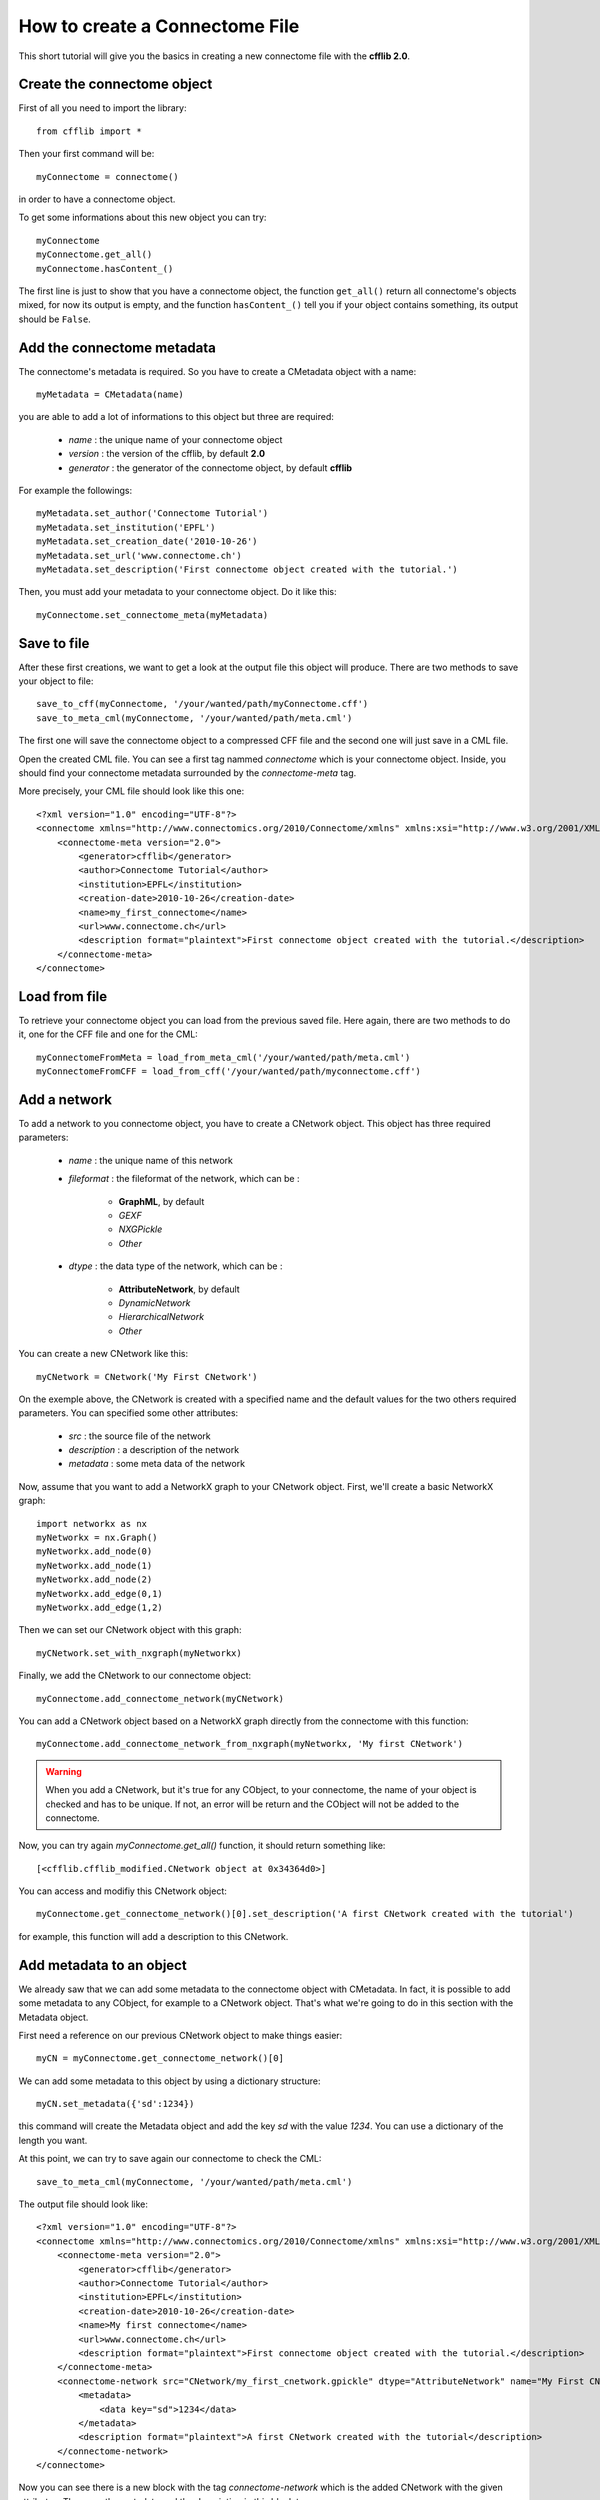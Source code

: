 How to create a Connectome File
*******************************

This short tutorial will give you the basics in creating a new connectome file with the **cfflib 2.0**.

Create the connectome object
============================

First of all you need to import the library::

    from cfflib import *

Then your first command will be::

    myConnectome = connectome()
    
in order to have a connectome object. 

To get some informations about this new object you can try::

    myConnectome
    myConnectome.get_all()
    myConnectome.hasContent_()

The first line is just to show that you have a connectome object, the function ``get_all()`` return all connectome's objects mixed, for now its output is empty, and the function ``hasContent_()`` tell you if your object contains something, its output should be ``False``.

Add the connectome metadata
===========================

The connectome's metadata is required. So you have to create a CMetadata object with a name::

    myMetadata = CMetadata(name)
    
you are able to add a lot of informations to this object but three are required:

    - *name* : the unique name of your connectome object
    
    - *version* : the version of the cfflib, by default **2.0**
    
    - *generator* : the generator of the connectome object, by default **cfflib**

For example the followings::

    myMetadata.set_author('Connectome Tutorial')
    myMetadata.set_institution('EPFL')
    myMetadata.set_creation_date('2010-10-26')
    myMetadata.set_url('www.connectome.ch')
    myMetadata.set_description('First connectome object created with the tutorial.')
    
Then, you must add your metadata to your connectome object. Do it like this::

    myConnectome.set_connectome_meta(myMetadata)

Save to file
============

After these first creations, we want to get a look at the output file this object will produce. There are two methods to save your object to file::

    save_to_cff(myConnectome, '/your/wanted/path/myConnectome.cff')
    save_to_meta_cml(myConnectome, '/your/wanted/path/meta.cml')

The first one will save the connectome object to a compressed CFF file and the second one will just save in a CML file.

Open the created CML file. You can see a first tag nammed *connectome* which is your connectome object. Inside, you should find your connectome metadata surrounded by the *connectome-meta* tag.

More precisely, your CML file should look like this one::

    <?xml version="1.0" encoding="UTF-8"?>
    <connectome xmlns="http://www.connectomics.org/2010/Connectome/xmlns" xmlns:xsi="http://www.w3.org/2001/XMLSchema-instance" xsi:schemaLocation="http://www.connectomics.org/2010/Connectome/xmlns connectome.xsd">
        <connectome-meta version="2.0">
            <generator>cfflib</generator>
            <author>Connectome Tutorial</author>
            <institution>EPFL</institution>
            <creation-date>2010-10-26</creation-date>
            <name>my_first_connectome</name>
            <url>www.connectome.ch</url>
            <description format="plaintext">First connectome object created with the tutorial.</description>
        </connectome-meta>
    </connectome>

Load from file
==============

To retrieve your connectome object you can load from the previous saved file. Here again, there are two methods to do it, one for the CFF file and one for the CML::
    
    myConnectomeFromMeta = load_from_meta_cml('/your/wanted/path/meta.cml')
    myConnectomeFromCFF = load_from_cff('/your/wanted/path/myconnectome.cff')

Add a network
=============

To add a network to you connectome object, you have to create a CNetwork object. This object has three required parameters:

    - *name* : the unique name of this network
    
    - *fileformat* : the fileformat of the network, which can be :
    
        - **GraphML**, by default
        
        - *GEXF*
        
        - *NXGPickle*
        
        - *Other*
    
    - *dtype* : the data type of the network, which can be : 
    
        - **AttributeNetwork**, by default
        
        - *DynamicNetwork*
        
        - *HierarchicalNetwork*
        
        - *Other*

You can create a new CNetwork like this::

    myCNetwork = CNetwork('My First CNetwork')  
    
On the exemple above, the CNetwork is created with a specified name and the default values for the two others required parameters. You can specified some other attributes:

    - *src* : the source file of the network
    
    - *description* : a description of the network
    
    - *metadata* : some meta data of the network 

Now, assume that you want to add a NetworkX graph to your CNetwork object. First, we'll create a basic NetworkX graph::

    import networkx as nx
    myNetworkx = nx.Graph()
    myNetworkx.add_node(0)
    myNetworkx.add_node(1)
    myNetworkx.add_node(2)
    myNetworkx.add_edge(0,1)
    myNetworkx.add_edge(1,2)
    
Then we can set our CNetwork object with this graph::

    myCNetwork.set_with_nxgraph(myNetworkx)
    
Finally, we add the CNetwork to our connectome object::

    myConnectome.add_connectome_network(myCNetwork)

You can add a CNetwork object based on a NetworkX graph directly from the connectome with this function::

    myConnectome.add_connectome_network_from_nxgraph(myNetworkx, 'My first CNetwork')
    
.. warning::
    When you add a CNetwork, but it's true for any CObject, to your connectome, the name of your object is checked and has to be unique. If not, an error will be return and the CObject will not be added to the connectome.

Now, you can try again *myConnectome.get_all()* function, it should return something like::
    
    [<cfflib.cfflib_modified.CNetwork object at 0x34364d0>]
    
You can access and modifiy this CNetwork object::

    myConnectome.get_connectome_network()[0].set_description('A first CNetwork created with the tutorial')

for example, this function will add a description to this CNetwork.


Add metadata to an object
=========================

We already saw that we can add some metadata to the connectome object with CMetadata. In fact, it is possible to add some metadata to any CObject, for example to a CNetwork object. That's what we're going to do in this section with the Metadata object. 

First need a reference on our previous CNetwork object to make things easier::

    myCN = myConnectome.get_connectome_network()[0]

We can add some metadata to this object by using a dictionary structure::
    
    myCN.set_metadata({'sd':1234})
    
this command will create the Metadata object and add the key *sd* with the value *1234*. You can use a dictionary of the length you want.
    
At this point, we can try to save again our connectome to check the CML::

    save_to_meta_cml(myConnectome, '/your/wanted/path/meta.cml')  
    
The output file should look like::

    <?xml version="1.0" encoding="UTF-8"?>
    <connectome xmlns="http://www.connectomics.org/2010/Connectome/xmlns" xmlns:xsi="http://www.w3.org/2001/XMLSchema-instance" xsi:schemaLocation="http://www.connectomics.org/2010/Connectome/xmlns connectome.xsd">
        <connectome-meta version="2.0">
            <generator>cfflib</generator>
            <author>Connectome Tutorial</author>
            <institution>EPFL</institution>
            <creation-date>2010-10-26</creation-date>
            <name>My first connectome</name>
            <url>www.connectome.ch</url>
            <description format="plaintext">First connectome object created with the tutorial.</description>
        </connectome-meta>
        <connectome-network src="CNetwork/my_first_cnetwork.gpickle" dtype="AttributeNetwork" name="My First CNetwork" fileformat="NXGPickle">
            <metadata>
                <data key="sd">1234</data>
            </metadata>
            <description format="plaintext">A first CNetwork created with the tutorial</description>
        </connectome-network>
    </connectome>
    
Now you can see there is a new block with the tag *connectome-network* which is the added CNetwork with the given attributes. There are the metadata and the description in this block too.
    
    


